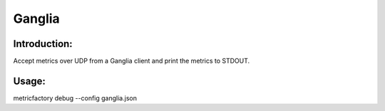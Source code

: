 Ganglia
=======

Introduction:
-------------

Accept metrics over UDP from a Ganglia client and print the metrics to STDOUT.


Usage:
------

metricfactory debug --config ganglia.json
